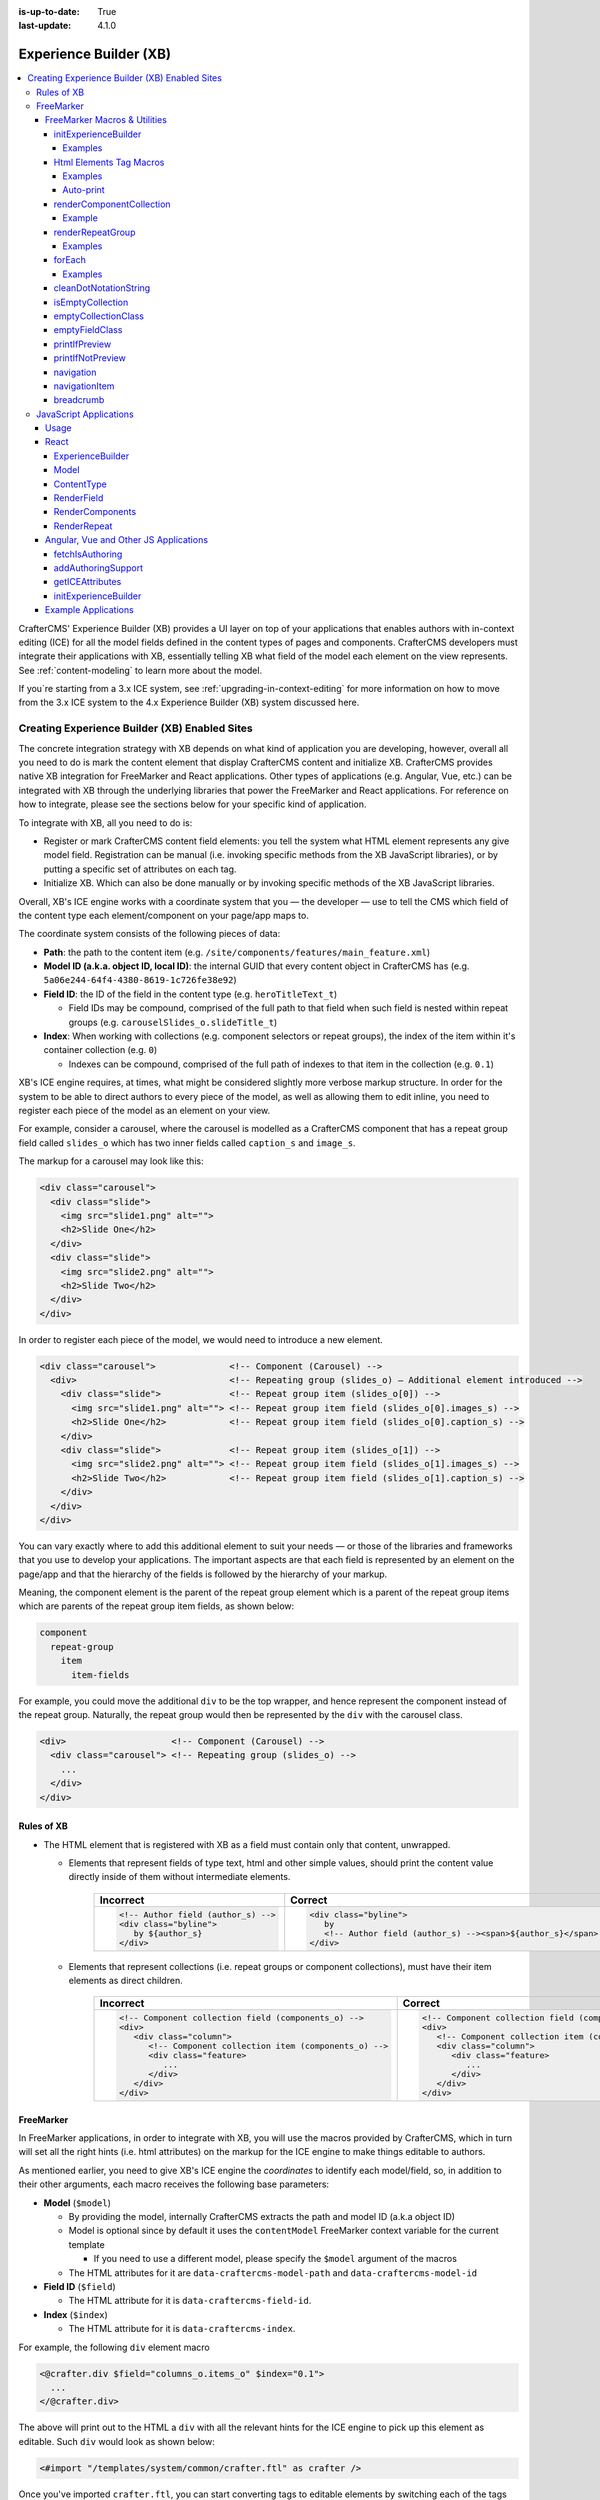 :is-up-to-date: True
:last-update: 4.1.0

.. index:: Experience Builder, XB, In-Context Editing, ICE

.. _experience-builder:

=======================
Experience Builder (XB)
=======================
.. version_tag::
   :label: Since
   :version: 4.0.0

.. contents::
    :local:

CrafterCMS' Experience Builder (XB) provides a UI layer on top of your applications that enables authors
with in-context editing (ICE) for all the model fields defined in the content types of pages and components.
CrafterCMS developers must integrate their applications with XB, essentially telling XB what field of the
model each element on the view represents. See :ref:`content-modeling` to learn more about the model.

.. TODO insert <figure: example page with a sample content type side by side showing the relation between page elements
   and content type fields>

If you`re starting from a 3.x ICE system, see :ref:`upgrading-in-context-editing` for more information on how
to move from the 3.x ICE system to the 4.x Experience Builder (XB) system discussed here.

----------------------------------------------
Creating Experience Builder (XB) Enabled Sites
----------------------------------------------

The concrete integration strategy with XB depends on what kind of application you are developing, however,
overall all you need to do is mark the content element that display CrafterCMS content and initialize XB.
CrafterCMS provides native XB integration for FreeMarker and React applications. Other types of
applications (e.g. Angular, Vue, etc.) can be integrated with XB through the underlying libraries
that power the FreeMarker and React applications. For reference on how to integrate, please see the
sections below for your specific kind of application.

To integrate with XB, all you need to do is:

* Register or mark CrafterCMS content field elements: you tell the system what HTML element represents
  any give model field. Registration can be manual (i.e. invoking specific methods from the XB JavaScript
  libraries), or by putting a specific set of attributes on each tag.
* Initialize XB. Which can also be done manually or by invoking specific methods of the XB JavaScript
  libraries.

Overall, XB's ICE engine works with a coordinate system that you — the developer — use to
tell the CMS which field of the content type each element/component on your page/app maps to.

The coordinate system consists of the following pieces of data:

* **Path**: the path to the content item (e.g. ``/site/components/features/main_feature.xml``)
* **Model ID (a.k.a. object ID, local ID)**: the internal GUID that every content object in CrafterCMS has
  (e.g. ``5a06e244-64f4-4380-8619-1c726fe38e92``)
* **Field ID**: the ID of the field in the content type (e.g. ``heroTitleText_t``)

  * Field IDs may be compound, comprised of the full path to that field when such field is nested within repeat
    groups (e.g. ``carouselSlides_o.slideTitle_t``)

* **Index**: When working with collections (e.g. component selectors or repeat groups), the index of the item within
  it's container collection (e.g. ``0``)

  * Indexes can be compound, comprised of the full path of indexes to that item in the collection (e.g. ``0.1``)

XB's ICE engine requires, at times, what might be considered slightly more verbose markup structure.
In order for the system to be able to direct authors to every piece of the model, as well as allowing
them to edit inline, you need to register each piece of the model as an element on your view.

For example, consider a carousel, where the carousel is modelled as a CrafterCMS component that has
a repeat group field called ``slides_o`` which has two inner fields called ``caption_s`` and ``image_s``.

The markup for a carousel may look like this:

.. code-block:: html

     <div class="carousel">
       <div class="slide">
         <img src="slide1.png" alt="">
         <h2>Slide One</h2>
       </div>
       <div class="slide">
         <img src="slide2.png" alt="">
         <h2>Slide Two</h2>
       </div>
     </div>

In order to register each piece of the model, we would need to introduce a new element.

.. code-block:: html

   <div class="carousel">              <!-- Component (Carousel) -->
     <div>                             <!-- Repeating group (slides_o) — Additional element introduced -->
       <div class="slide">             <!-- Repeat group item (slides_o[0]) -->
         <img src="slide1.png" alt=""> <!-- Repeat group item field (slides_o[0].images_s) -->
         <h2>Slide One</h2>            <!-- Repeat group item field (slides_o[0].caption_s) -->
       </div>
       <div class="slide">             <!-- Repeat group item (slides_o[1]) -->
         <img src="slide2.png" alt=""> <!-- Repeat group item field (slides_o[1].images_s) -->
         <h2>Slide Two</h2>            <!-- Repeat group item field (slides_o[1].caption_s) -->
       </div>
     </div>
   </div>

You can vary exactly where to add this additional element to suit your needs — or those of the libraries
and frameworks that you use to develop your applications. The important aspects are that each field is
represented by an element on the page/app and that the hierarchy of the fields is followed by the
hierarchy of your markup.

Meaning, the component element is the parent of the repeat group element which is a parent of the repeat group items
which are parents of the repeat group item fields, as shown below:

.. code-block:: text

  component
    repeat-group
      item
        item-fields

For example, you could move the additional ``div`` to be the top wrapper, and hence represent the component
instead of the repeat group. Naturally, the repeat group would then be represented by the ``div`` with the
carousel class.

.. code-block:: html

   <div>                    <!-- Component (Carousel) -->
     <div class="carousel"> <!-- Repeating group (slides_o) -->
       ...
     </div>
   </div>

^^^^^^^^^^^
Rules of XB
^^^^^^^^^^^

.. TODO: Find better title?

* The HTML element that is registered with XB as a field must contain only that content, unwrapped.

  * Elements that represent fields of type text, html and other simple values, should print the content
    value directly inside of them without intermediate elements.

      .. list-table::
         :header-rows: 1

         * - Incorrect
           - Correct
         * - .. code-block:: html

                  <!-- Author field (author_s) -->
                  <div class="byline">
                     by ${author_s}
                  </div>
           - .. code-block:: html

                  <div class="byline">
                     by
                     <!-- Author field (author_s) --><span>${author_s}</span>
                  </div>

  * Elements that represent collections (i.e. repeat groups or component collections), must have their
    item elements as direct children.

      .. list-table::
         :header-rows: 1

         * - Incorrect
           - Correct
         * - .. code-block:: html

                  <!-- Component collection field (components_o) -->
                  <div>
                     <div class="column">
                        <!-- Component collection item (components_o) -->
                        <div class="feature>
                           ...
                        </div>
                     </div>
                  </div>
           - .. code-block:: html

                  <!-- Component collection field (components_o) -->
                  <div>
                     <!-- Component collection item (components_o) -->
                     <div class="column">
                        <div class="feature>
                           ...
                        </div>
                     </div>
                  </div>

.. _xb-freemarker:

^^^^^^^^^^
FreeMarker
^^^^^^^^^^

In FreeMarker applications, in order to integrate with XB, you will use the macros provided by CrafterCMS,
which in turn will set all the right hints (i.e. html attributes) on the markup for
the ICE engine to make things editable to authors.

As mentioned earlier, you need to give XB's ICE engine the *coordinates* to identify each model/field,
so, in addition to their other arguments, each macro receives the following base parameters:

.. _xbAttributes:

* **Model** (``$model``)

  * By providing the model, internally CrafterCMS extracts the path and model ID (a.k.a object ID)
  * Model is optional since by default it uses the ``contentModel`` FreeMarker context variable for the current template

    * If you need to use a different model, please specify the ``$model`` argument of the macros

  * The HTML attributes for it are ``data-craftercms-model-path`` and ``data-craftercms-model-id``

* **Field ID** (``$field``)

  * The HTML attribute for it is ``data-craftercms-field-id``.

* **Index** (``$index``)

  * The HTML attribute for it is ``data-craftercms-index``.

For example, the following ``div`` element macro

.. code-block:: text

   <@crafter.div $field="columns_o.items_o" $index="0.1">
     ...
   </@crafter.div>

The above will print out to the HTML a ``div`` with all the relevant hints for the ICE engine to pick up
this element as editable. Such ``div`` would look as shown below:

.. code-block:: html
   :linenos:

       <div
         data-craftercms-model-path="/site/website/index.xml"
         data-craftercms-model-id="f830b94f-a6e9-09eb-9978-daafbfdf63ef"
         data-craftercms-field-id="columns_o.items_o"
         data-craftercms-index="0.1"
       >...</div>

    Start by importing the crafter FreeMarker library on to your FreeMarker template.

.. code-block:: text

   <#import "/templates/system/common/crafter.ftl" as crafter />

Once you've imported ``crafter.ftl``, you can start converting tags to editable elements by switching
each of the tags that represent CrafterCMS content model fields, from plain HTML tags to a macro tag.
Will use the previous carousel example to illustrate.

As seen on the previous section, we introduced an additional element to represent the repeat group
and we ended up with the following markup.

.. code-block:: html
   :linenos:

       <div class="carousel">              <!-- Component (Carousel) -->
         <div>                             <!-- Repeating group (slides_o) — Additional element introduced -->
           <div class="slide">             <!-- Repeat group item (slides_o[0]) -->
             <img src="slide1.png" alt=""> <!-- Repeat group item field (slides_o[0].images_s) -->
             <h2>Slide One</h2>            <!-- Repeat group item field (slides_o[0].caption_s) -->
           </div>
           <div class="slide">             <!-- Repeat group item (slides_o[1]) -->
             <img src="slide2.png" alt=""> <!-- Repeat group item field (slides_o[1].images_s) -->
             <h2>Slide Two</h2>            <!-- Repeat group item field (slides_o[1].caption_s) -->
           </div>
         </div>
       </div>

Assume you're using a particular *CarouselJS* library that requires the ``div.carousel`` element to be
the direct parent of the ``div.slide`` elements. As mentioned earlier, we can flip around the elements
for the component and the repeat group.

.. code-block:: html
   :linenos:

       <div>                    <!-- Component (Carousel) -->
         <div class="carousel"> <!-- Repeating group (slides_o) -->
           ...
         </div>
       </div>

Now, to start converting the elements to be editable, replace each tag, with the appropriate CrafterCMS macro.
Prepend ``@crafter.`` to every tag so that ``<div>…</div>`` becomes ``<@crafter.div>...</@crafter.div>``,
``<h1>`` becomes ``<@crafter.h1>``, ``<img>`` becomes ``<@crafter.img>``, ``span`` becomes ``<@crafter.span>``
and so on.

Exceptions to this are the following:

* For repeat group field elements and their children, use ``@crafter.renderRepeatGroup``.
* For item selector controls that hold components to be rendered, use ``@crafter.renderComponentCollection``.

To convert the carousel example, first, mark the component root by using ``@crafter.div``.
See :ref:`htmlElementTagMacros` for all the available customizations and configuration.

.. code-block:: text

   <#import "/templates/system/common/crafter.ftl" as crafter />
   <@crafter.div>
     ...
   </@crafter.div>

Next, let's do the repeat group and its items. We use ``@crafter.renderRepeatGroup`` to render repeat
groups. :ref:`renderRepeatGroup` for all the available customizations and configuration.

.. code-block:: text
   :linenos:

       <@crafter.renderRepeatGroup
         $field="slides_o"
         $containerAttributes={ "class": "carousel" }
         $itemAttributes={ "class": "slide" };
         item, index
       >
         <@crafter.img
           $field="slides_o.image_s"
           $index="${index}"
           src="${item.image_s}"
           alt=""
         />
         <@crafter.h2 $field="slides_o.caption_s" $index="${index}">
           ${item.caption_html!''}
         </@crafter.h2>
       </@crafter.renderRepeatGroup>

    The ``renderRepeatGroup`` macro does several things for us:


* Prints the repeat group *container element*
* Prints the repeat group *item elements*
* Per-item, prints out what you pass down as the body (i.e. ``<#nested />``) to the macro

  * It provides you with the ``item`` and ``index`` for each item, so you can use them appropriately as if you were
    iterating manually.

The complete FreeMarker template for the carousel component becomes:

.. code-block:: text
   :linenos:

       <#import "/templates/system/common/crafter.ftl" as crafter />
       <@crafter.componentRootTag>
         <@crafter.renderRepeatGroup
           $field="slides_o"
           $containerAttributes={ "class": "carousel" }
           $itemAttributes={ "class": "slide" };
           item, index
         >
           <@crafter.img
             $field="slides_o.image_s"
             $index="${index}"
             src="${item.image_s!''}"
             alt=""
           />
           <@crafter.h2 $field="slides_o.caption_s" $index="${index}">
             ${item.caption_html!''}
           </@crafter.h2>
         </@crafter.renderRepeatGroup>
       </@crafter.componentRootTag>

.. TODO Speak about the ice support classes, event capture overlay and special treatment for empty zones

.. _xbMacros:

"""""""""""""""""""""""""""""
FreeMarker Macros & Utilities
"""""""""""""""""""""""""""""
There are three macros in ``crafter.ftl``:

- ``head``: used to inject templates from plugins
- ``body_top``: used to inject templates from plugins
- ``body_bottom``: used to inject templates from plugins and is also used by ICE as detailed below

The ``head``, ``body_bottom`` and ``body_top`` are macros that should be positioned in those positions that the
name suggests. Their purpose is to print strategic scripts, stylesheets or otherwise executions that should
take place in those moments of the page rendering or be printed in that position.
Plugins use these “hooks” to inject themselves on the right location so it’s important for ftl templates to
position them in accordance to their name. For example, a Google Tag Manager plugin will want to get injected
early on in the ``head`` so it will print it’s script in the ``<@head />`` hook.


See :ref:`here <plugins-using-freemarker-templates>` for more information on injecting templates from plugins.

|

After importing ``crafter.ftl``, you'll have all the available XB macros described below.

.. code-block:: text

   <#import "/templates/system/common/crafter.ftl" as crafter />


.. TODO eventCaptureOverlay $onlyInPreview=false $tag="div" $attributes={} attrs
   const editModeClass = 'craftercms-ice-on';
   const zKeyClass = 'craftercms-ice-bypass';

.. _freemarker-initExperienceBuilder:

~~~~~~~~~~~~~~~~~~~~~
initExperienceBuilder
~~~~~~~~~~~~~~~~~~~~~

Initializes the ICE engine and the communication between the page/app and studio. Call is required to
enable Studio to control the page and for XB to enable ICE.

The ``initExperienceBuilder`` macro is automatically invoked by the ``<@crafter.body_bottom />`` but you can opt out
of it by invoking body_bottom with ``initializeInContextEditing=false``.

.. code-block:: text

   <@crafter.body_bottom initializeInContextEditing=false />

In that case, you'll need to invoke ``initExperienceBuilder`` manually.

.. list-table::
   :widths: 10 10 80
   :header-rows: 1

   * - Parameter
     - Type
     - Description
   * - isAuthoring
     - boolean
     - Optional as it defaults to :ref:`modePreview <printIfPreview>` FreeMarker context variable. When isAuthoring=false, in context editing is skipped all together. Meant for running in production.
   * - props
     - JS object string
     - This is passed directly to the JavaScript runtime. Though it should be passed to the macro as a string, the contents of the string should be a valid JavaScript object. Use it to configure/customize Crafter's JavaScript SDK initialization.

When invoked, ``initExperienceBuilder`` returns an object with an ``unmount`` prop/function, which
would indeed `unmount` XB from the current page.

''''''''
Examples
''''''''

.. TODO Add context to the examples below or find a way to make these look better/more meaningful when rendered

.. code-block:: text

   <@initExperienceBuilder />


.. code-block:: text

   <@initExperienceBuilder props="{ themeOptions: { ... } }" />


.. code-block:: text

   <@crafter.body_bottom xbProps="{ scrollElement: '#mainWrapper' }" />
   <#-- `body_bottom` internally invokes `initExperienceBuilder` -->

.. _htmlElementTagMacros:

~~~~~~~~~~~~~~~~~~~~~~~~
Html Elements Tag Macros
~~~~~~~~~~~~~~~~~~~~~~~~

CrafterCMS provides a comprehensive list of macros for the most common html elements that are used to
develop content-managed websites/webapps. All these tags provided are essentially an alias to the
underlying ``@crafter.tag`` macro, which you can use when you wish to use an element that isn't provided
in the out-of-the-box macros (e.g. if you're using custom html elements), or if you need to set which
tag to use dynamically (see examples below).

The following tags are available:

``article``, ``a``, ``img``, ``header``, ``footer``, ``div``, ``section``, ``span``, ``h1``, ``h2``, ``h3``, ``h4``, ``h5``,
``h6``, ``ul``, ``p``, ``ul``, ``li``, ``ol``, ``iframe``, ``em``, ``strong``, ``b``, ``i``, ``small``, ``th``, ``caption``, ``tr``,
``td``, ``table``, ``abbr``, ``address``, ``aside``, ``audio``, ``video``, ``blockquote``, ``cite``, ``em``, ``code``, ``nav``,
``figure``, ``figcaption``, ``pre``, ``time``, ``map``, ``picture``, ``source``, ``meta``, ``title``

.. TODO review the description

.. list-table::
   :widths: 10 90
   :header-rows: 1

   * - Parameter
     - Description
   * - ``$model``
     - The content model for which this element belongs to. ``$model`` is defaulted to the ``contentModel`` FreeMarker
       template context variable denoting the current page or component, so in most cases it is not necessary
       to specify it. This is only required to be specified if you're trying to use a different model than the default
   * - ``$field``
     - The field ID on the content type definition of the current model. When inside repeat groups,
       a dot-separated-string of the full field *path* to the present field (e.g. ``slides_o.image_s``)
   * - ``$index``
     - When inside a collection (i.e. repeat group or component collection), the index of the present item. When nested
       inside repeat groups, the full index *path* to this item (e.g. ``0.1``)
   * - Html attributes
     - For convenience, macro tags will print out to the HTML all the attributes you pass to them that aren't one of
       the Crafter custom arguments (i.e. ``$model``, ``$field``, etc). For example, if you have
       ``<div class="carousel">``, you can convert to a Crafter tag like ``<@crafter.div class="carousel" ...>``.
       If you use attributes that go against FreeMarker syntax (e.g. ``data-my-attribute="foo"``), use the
       ``$attributes`` argument of the macros instead
   * - ``$attributes``
     - Html attributes to print on to the element. Particularly useful for attributes that you can't supply to
       the macro as a direct argument due to FreeMarker syntax restrictions. For example, ``<div data-foo="bar">``,
       transforming it as ``<@crafter.div data-foo="bar" ...>`` would produce a FreeMarker exception;
       use ``<@crafter.div $attrs={ "data-foo": "bar" } ...>`` instead
   * - ``$tag``
     - Specify which tag to use. For example ``<@crafter.tag $tag="article"... />`` will print out an
       ``<article>`` tag. Use only if you're using ``@crafter.tag``, which in most cases you don't need to as you
       can use the tag alias (e.g. ``<@crafter.article ... />``)

''''''''
Examples
''''''''

In this first example:

 - The template's model root tag has no ``$field`` parameter as it is not a field; it represents the model itself.
 - Specifying ``$model`` is not required in most cases because by default the macros use the ``model`` variable
   (set automatically by the system on the rendering template's scope, containing the current template's model).
 - Finally the ``$index`` parameter is not used in either tags, since neither is an item of a collection.

.. code-block:: text
   :emphasize-lines: 1

       <@crafter.section>
         <@crafter.h1 $field="heading_t">${model.heading_t}</@crafter.h1>
       </@crafter.section>

    In this example, the html tag is printed dynamically using what's specified on the content model.

.. code-block:: text
   :emphasize-lines: 1

       <@crafter.tag $tag=(contentModel.headingLevel_s!'h2')>
         <@crafter.span $field"text_s">${model.text_s}</@crafter.span>
       </@crafter.tag>

''''''''''
Auto-print
''''''''''

The example below, uses the short-hand auto-print expression. The colon at the end of the field id,
instructs the system to print the value of that field for you.

.. code-block:: text

   <@crafter.h1 $field"title_t:" />
                             -^- notice the `:`

The above is equivalent to ``<@crafter.h1 $field"title_t">${model.title_t!""}</@crafter.h1>``. By default,
auto-print renders to the ``innerHTML``, but you can print to an attribute by putting the target attribute
after the colon.

.. code-block:: text

   <@crafter.img $field"image_s:src" />

Note the ``@crafter.img`` macro automatically prints to ``src`` when you don't supply the render target; hence,
``<@crafter.img $field"image_s:" />`` is equivalent to ``<@crafter.img $field"image_s:src" />``.


.. note::
   Auto-print can only be used to print top-level model field values.

.. _renderComponentCollection:

~~~~~~~~~~~~~~~~~~~~~~~~~
renderComponentCollection
~~~~~~~~~~~~~~~~~~~~~~~~~

Used to render *Item Selector* controls, which hold components. Internally, it prints out the
tag for the field (item selector) and the tags for each of the component container items.

The way component collections are modelled on the ICE engine are in the following hierarchy:

.. code-block:: text

   <FieldTag>
     <Item0>
       <ComponentTag>
         ...
     <Item1>
       <ComponentTag>
         ...
     <Item2>
       <ComponentTag>
         ...

Note that the item tag is not the component tag itself, instead, the component is contained by the item and it's
not the item.

.. list-table::
   :widths: 10 90
   :header-rows: 1

   * - Parameters
     - Description
   * - ``$model``
     - The content model for which this element belongs to. ``$model`` is defaulted to the ``contentModel`` FreeMarker
       template context variable denoting the current page or component, so in most cases it is not necessary
       to specify it. This is only required to be specified if you're trying to use a different model than the default
   * - ``$field``
     - The field ID on the content type definition of the current model. When inside repeat groups,
       a dot-separated-string of the full field *path* to the present field (e.g. ``slides_o.image_s``)
   * - ``$index``
     - When inside a collection (i.e. repeat group or component collection), the index of the present item. When nested
       inside repeat groups, the full index *path* to this item (e.g. ``0.1``)
   * - ``$fieldCarryover``
     - When nested inside repeat groups, a dot-separated-string of the full field *path* to the present field
       (e.g. ``repeatOne_o.repeatTwo_s``) **without the current field itself**, as the macro puts them together.
   * - ``$indexCarryover``
     - When nested inside repeat groups, the full index *path* to this control (e.g. ``0.1``).
   * - ``$collection``
     - Contains the collection that the macro iterates through internally. By default, it is set to ``$model[$field]``,
       so not required to specify in most cases; however, you can manually specify the collection that will be looped
       when invoking the macro if you need to.
   * - ``$containerAttributes``
     - Html attributes to print on to the **field** element.
   * - ``$containerTag``
     - The tag to use for the **field** element.
   * - ``$itemTag``
     - The tag to use for the **item**  tags.
   * - ``$itemAttributes``
     - Html attributes to print on to the **item** elements.
   * - ``$nthItemAttributes``
     - Html attributes to print by item index. For example, ``$nthItemAttributes={ 0: { "class": "active" } }`` will
       apply the class named active only to the first item in the collection.
   * - ``renderComponentArguments``
     - CrafterCMS' :ref:`renderComponent <renderComponent>` macro supports supplying additional arguments
       (``additionalModel`` argument when used directly) to the component template context. You can send these via
       this parameter. The ``renderComponentArguments`` will be sent to all items.

'''''''
Example
'''''''

.. code-block:: text

   <@crafter.renderComponentCollection $field="mainContent_o" />

The sample above would print out the following html:

.. code-block:: html

   <!-- Field element -->
   <section
     data-craftercms-model-path="/site/website/index.xml"
     data-craftercms-model-id="8d7f21fa-5e09-00aa-8340-853b7db302da"
     data-craftercms-field-id="mainContent_o"
   >
     <!-- Item 0 element -->
     <div
       data-craftercms-model-path="/site/website/index.xml"
       data-craftercms-model-id="8d7f21fa-5e09-00aa-8340-853b7db302da"
       data-craftercms-field-id="mainContent_o"
       data-craftercms-index="0"
     >
       <!-- Component @ Item 0 -->
       <div
         data-craftercms-model-path="/site/components/component_hero/bd283e3b-3484-6b9e-b2d5-2a9e87128b69.xml"
         data-craftercms-model-id="bd283e3b-3484-6b9e-b2d5-2a9e87128b69"
       >
         ...
       </div>
     </div>
     <!-- Item 1 element -->
     <div
       data-craftercms-model-path="/site/website/index.xml"
       data-craftercms-model-id="8d7f21fa-5e09-00aa-8340-853b7db302da"
       data-craftercms-field-id="mainContent_o"
       data-craftercms-index="1"
     >
       <!-- Component @ Item 1 -->
       <div
         data-craftercms-model-path="/site/website/index.xml"
         data-craftercms-model-id="2e8761a9-1268-581b-f8d0-52cad6a73e0a"
       >
         ...
       </div>
     </div>
   </section>

.. _renderRepeatGroup:

~~~~~~~~~~~~~~~~~
renderRepeatGroup
~~~~~~~~~~~~~~~~~

Used to render *Repeat Group* controls. Internally, it prints out the
tag for the field (repeat group) and the tags for each of the items.

The way repeat group collections are modelled on the ICE engine are in the following hierarchy:

.. code-block:: text

   <FieldTag>
     <Item0>
         ...
     <Item1>
         ...
     <Item2>
       <ComponentTag>
         ...
     ...

Repeat groups introduce the possibility of having complex/compound ``$field`` and ``$index`` arguments when they
contain nested repeat groups or component collections.

.. list-table::
   :widths: 10 90
   :header-rows: 1

   * - Parameters
     - Description
   * - ``$model``
     - The content model for which this element belongs to. ``$model`` is defaulted to the ``contentModel`` FreeMarker
       template context variable denoting the current page or component, so in most cases it is not necessary
       to specify it. This is only required to be specified if you're trying to use a different model than the default
   * - ``$field``
     - The field ID on the content type definition of the current model. When inside repeat groups,
       a dot-separated-string of the full field *path* to the present field (e.g. ``slides_o.image_s``)
   * - ``$index``
     - When inside a collection (i.e. repeat group or component collection), the index of the present item. When nested
       inside repeat groups, the full index *path* to this item (e.g. ``0.1``)
   * - ``$fieldCarryover``
     - When nested inside repeat groups, a dot-separated-string of the full field *path* to the present field
       (e.g. ``repeatOne_o.repeatTwo_s``) **without the current field itself**, as the macro puts them together.
   * - ``$indexCarryover``
     - When nested inside repeat groups, the full index *path* to this control (e.g. ``0.1``).
   * - ``$collection``
     - Contains the collection that the macro iterates through internally. By default, it is set to ``$model[$field]``,
       so not required to specify in most cases; however, you can manually specify the collection that will be looped
       when invoking the macro if you need to.
   * - ``$containerAttributes``
     - Html attributes to print on to the **field** element.
   * - ``$containerTag``
     - The tag to use for the **field** element.
   * - ``$itemTag``
     - The tag to use for the **item**  tags.
   * - ``$itemAttributes``
     - Html attributes to print on to the **item** elements.
   * - ``$nthItemAttributes``
     - Html attributes to print by item index. For example, ``$nthItemAttributes={ 0: { "class": "active" } }`` will
       apply the class named active only to the first item in the collection.

''''''''
Examples
''''''''

.. code-block:: text

   <@crafter.renderRepeatCollection
     $containerTag="section"
     $containerAttributes={ "class": "row" }
     $itemTag="div"
     $itemAttributes={ "class": "col" }
     $field="columns_o";
     <#-- Nested content values passed down by the macro: -->
     item, index
   >
     <@crafter.renderComponentCollection
       $field="items_o"
       $fieldCarryover="columns_o"
       $indexCarryover="${index}"
       $model=(contentModel + { "items_o": item.items_o })
     />
   </@crafter.renderRepeatCollection>

The sample above would print out the following html:

.. code-block:: html

   <!-- The repeat group field element (columns_o) -->
   <section
     class="row"
     data-craftercms-model-path="/site/website/index.xml"
     data-craftercms-model-id="f830b94f-a6e9-09eb-9978-daafbfdf63ef"
     data-craftercms-field-id="columns_o"
   >
     <!-- Repeat group item 0 element (i.e. columns_o[0]) -->
     <div
       class="col"
       data-craftercms-model-path="/site/website/index.xml"
       data-craftercms-model-id="f830b94f-a6e9-09eb-9978-daafbfdf63ef"
       data-craftercms-field-id="columns_o"
       data-craftercms-index="0"
     >
       <!-- An item selector field named `items_o` that's inside the repeat group (i.e. columns_o[0].items_o) -->
       <div
         data-craftercms-model-path="/site/website/index.xml"
         data-craftercms-model-id="f830b94f-a6e9-09eb-9978-daafbfdf63ef"
         data-craftercms-field-id="columns_o.items_o"
         data-craftercms-index="0"
       >
         <!-- columns_o[0].items_o[0] -->
         <div
           data-craftercms-model-path="/site/website/index.xml"
           data-craftercms-model-id="f830b94f-a6e9-09eb-9978-daafbfdf63ef"
           data-craftercms-field-id="columns_o.items_o"
           data-craftercms-index="0.0"
         >
           <!-- Embedded component hosted @ columns_o[0].items_o[0] -->
           <h2
             class="heading-component-root"
             data-craftercms-model-path="/site/website/index.xml"
             data-craftercms-model-id="57a30ade-f167-5a8b-efbe-30ceb0771667"
           >
             <span
               data-craftercms-model-path="/site/website/index.xml"
               data-craftercms-model-id="57a30ade-f167-5a8b-efbe-30ceb0771667"
               data-craftercms-field-id="text_s"
             >
               This is a heading
             </span>
           </h2>
         </div>
         <!-- columns_o[0].items_o[1] -->
         <div
           data-craftercms-model-path="/site/website/index.xml"
           data-craftercms-model-id="f830b94f-a6e9-09eb-9978-daafbfdf63ef"
           data-craftercms-field-id="columns_o.items_o"
           data-craftercms-index="0.1"
         >
           <!-- Embedded component hosted @ columns_o[0].items_o[1] -->
           <div
             class="paragraph-component-root"
             data-craftercms-model-path="/site/website/index.xml"
             data-craftercms-model-id="fff36233-34d9-f476-0a35-00b507b9420b"
           >
             <p
               data-craftercms-model-path="/site/website/index.xml"
               data-craftercms-model-id="fff36233-34d9-f476-0a35-00b507b9420b"
               data-craftercms-field-id="copy_t"
             >
               Lorem ipsum dolor sit amet, consectetur adipiscing elit, sed do
               eiusmod tempor incididunt ut labore et dolore magna aliqua.
             </p>
           </div>
         </div>
       </div>
     </div>
     <!-- Repeat group item 1 element (i.e. columns_o[1]) -->
     <div
       class="col"
       data-craftercms-model-path="/site/website/index.xml"
       data-craftercms-model-id="f830b94f-a6e9-09eb-9978-daafbfdf63ef"
       data-craftercms-field-id="columns_o"
       data-craftercms-index="1"
     >
       <!-- An item selector field named `items_o` that's inside the repeat group (i.e. columns_o[1].items_o) -->
       <div
         data-craftercms-model-path="/site/website/index.xml"
         data-craftercms-model-id="f830b94f-a6e9-09eb-9978-daafbfdf63ef"
         data-craftercms-field-id="columns_o.items_o"
         data-craftercms-index="1"
       >
         <!-- columns_o[1].items_o[0] -->
         <div
           data-craftercms-model-path="/site/website/index.xml"
           data-craftercms-model-id="f830b94f-a6e9-09eb-9978-daafbfdf63ef"
           data-craftercms-field-id="columns_o.items_o"
           data-craftercms-index="1.0"
         >
           <!-- Embedded component hosted @ columns_o[1].items_o[0] -->
           <span
             data-craftercms-model-path="/site/website/index.xml"
             data-craftercms-model-id="eb50be40-5755-5dfa-0ad0-15367b5cc685"
           >
             <img
               src="https://place-hold.it/300"
               alt=""
               class=""
               data-craftercms-model-path="/site/website/index.xml"
               data-craftercms-model-id="eb50be40-5755-5dfa-0ad0-15367b5cc685"
               data-craftercms-field-id="image_s"
             >
           </span>
         </div>
         <!-- columns_o[1].items_o[0] -->
         <div
           data-craftercms-model-path="/site/website/index.xml"
           data-craftercms-model-id="f830b94f-a6e9-09eb-9978-daafbfdf63ef"
           data-craftercms-field-id="columns_o.items_o"
           data-craftercms-index="1.1"
         >
           <!-- Embedded component hosted @ columns_o[1].items_o[1] -->
           <div
             class="paragraph-component-root"
             data-craftercms-model-path="/site/website/index.xml"
             data-craftercms-model-id="4b68e47a-07a3-134f-a540-1b7907080cb0"
           >
             <p
               data-craftercms-model-path="/site/website/index.xml"
               data-craftercms-model-id="4b68e47a-07a3-134f-a540-1b7907080cb0"
               data-craftercms-field-id="copy_t"
             >
               Lorem ipsum dolor sit amet, consectetur adipiscing elit, sed do
               eiusmod tempor incididunt ut labore et dolore magna aliqua.
             </p>
           </div>
         </div>
       </div>
     </div>
   </section>

.. _forEach:

~~~~~~~
forEach
~~~~~~~

Useful for iterating through crafter collections.

''''''''
Examples
''''''''

.. code-block:: text

   <@crafter.forEach contentModel.slides_o; slide, index>
     <#assign
       attributesByIndex = attributesByIndex + { index: { "data-bs-interval": "${slide.delayInterval_i?c}" } }
     />
   </@crafter.forEach>

.. code-block:: text

   <@crafter.forEach contentModel.slides_o; slide, index>
     <button
       type="button"
       data-bs-target="#${rootElementId}"
       data-bs-slide-to="${index}"
       aria-label="Slide ${index}"
       ${(initialActiveSlideIndex == index)?then('class="active" aria-current="true"', '')}
     ></button>
   </@crafter.forEach>

.. _cleanDotNotationString:

~~~~~~~~~~~~~~~~~~~~~~
cleanDotNotationString
~~~~~~~~~~~~~~~~~~~~~~

Takes a dot-separated-string and returns a string that doesn't have any dots at the beginning or
end of the string and that there aren't any consecutive dots.

Useful when working with repeat groups in Crafter as these introduce the possibility of field/index
carryovers and complex/compound fields (e.g. ``field1.field2``) and indexes (e.g. ``0.1``).

.. code-block:: text

   <#assign str1 = ".hello." />
   <#assign str2 = ".world." />
   ${crafter.cleanDotNotationString("${str1}.${str2}")}
   <#-- Output is hello.world -->

.. code-block:: text

   ${crafter.cleanDotNotationString("...foo...bar..")}
   <#-- Output is foo.bar -->

.. code-block:: text

   ${crafter.cleanDotNotationString("..")}
   <#-- Output is an empty string -->

.. _isEmptyCollection:

~~~~~~~~~~~~~~~~~
isEmptyCollection
~~~~~~~~~~~~~~~~~

Receives a Crafter collection and returns true if it's empty or false otherwise.

.. _emptyCollectionClass:

~~~~~~~~~~~~~~~~~~~~
emptyCollectionClass
~~~~~~~~~~~~~~~~~~~~

Receives a collection and, if the collection is empty it will print a *special* crafter class,
otherwise, it won't print anything. This macro only prints in Crafter Engine's *preview mode*.

The *special* class adds styles to the element so that it has a minimum height and
width so that authors can visualize the area and drag components on it despite being empty — as otherwise,
it would be invisible and virtually not editable.

One should use this macro on empty component or repeat group collections.

**Component collection**

.. code-block:: text

   <@crafter.renderComponentCollection
     $field="mainContent_o"
     $containerAttributes={ "class": crafter.emptyCollectionClass(contentModel.mainContent_o) }
   />

**Repeat group**

.. code-block:: text

   <@crafter.renderRepeatGroup
     $field="slides_o"
     $containerAttributes={ "class": crafter.emptyCollectionClass(contentModel.slides_o) }
   />

.. _emptyFieldClass:

~~~~~~~~~~~~~~~
emptyFieldClass
~~~~~~~~~~~~~~~

Receives a field value and, if the field has no content it will print a *special* crafter class,
otherwise, it won't print anything. This macro only prints in Crafter Engine's *preview mode*.

The *special* class adds styles to the element so that it has a minimum height and
width so that authors can visualize the area and add content to this field — as otherwise,
it would be invisible and virtually not editable.

One should use this macro on empty fields.

**Example**

.. code-block:: text

   <@crafter.h1
      class="display-5 fw-bold ${crafter.emptyFieldClass(contentModel.title_s)}"
      $field="title_s"
   >
      ${contentModel.title_s!''}
   </@crafter.h1>

.. _printIfPreview:

~~~~~~~~~~~~~~
printIfPreview
~~~~~~~~~~~~~~

Receives a string which it will print if Crafter Engine is running in preview mode. Doesn't print
anything if Engine is running the published site.

.. code-block:: text

   <#-- Import the "debug" version of the script in preview. -->
   <script src="/static-assets/js/bootstrap.bundle${crafter.printIfPreview('.debug')}.js"></script>

You can also use the FreeMarker context variable ``modePreview`` to do similar things; in fact,
``printIfPreview`` uses it internally.

.. code-block:: text

   <#-- Import a in-context editing stylesheet only in preview. -->
   <#if modePreview><link href="/static-assets/css/ice.css" rel="stylesheet"></#if>

.. _printIfNotPreview:

~~~~~~~~~~~~~~~~~
printIfNotPreview
~~~~~~~~~~~~~~~~~

Receives a string which it will print if Crafter Engine is not running in preview mode. Doesn't print
anything if Engine is running the published site.

.. code-block:: text

   <#-- Import the "minified" version of the script in delivery. -->
   <script src="/static-assets/js/bootstrap.bundle${crafter.printIfNotPreview('.min')}.js"></script>

.. _navigation:

~~~~~~~~~~
navigation
~~~~~~~~~~

Prints out the navigation structure of a site in a customizable markup structure.

.. list-table::
   :widths: 10 10 10 70
   :header-rows: 1

   * - Parameter
     - Type
     - Default
     - Description
   * - ``url``
     - string
     - "/site/website"
     - The URL path to start printing breadcrumbs from
   * - ``showNavElement``
     - boolean
     - true
     - Whether to print a ``nav`` element wrapping the whole nav structure
   * - ``navElementClass``
     - string
     - ""
     - Class(es) to apply to the ``nav`` element
   * - ``containerElement``
     - string
     - "ul"
     - Parent tag for the nav items and nav item wrappers. Will be skipped if set to an empty string (i.e. ``""``)
   * - ``containerElementClass``
     - string
     - ""
     - Class(es) applied to the container element.
   * - ``itemWrapperElement``
     - string
     - "li"
     - Element used to wrap links (e.g. in ``<li><a /></li>`` the ``li`` wraps the ``a``). Will be skipped if set
       to an empty string (i.e. ``""``).
   * - ``itemWrapperClass``
     - string
     - ""
     - Attributes added to the nav item link wrapper (e.g. the ``li`` that wraps the ``a``).
   * - ``itemWrapperActiveClass``
     - string
     - "active"
     - Class(es) added to the active nav item link wrapper (e.g. the ``li`` that wraps the ``a``).
   * - ``itemWrapperAttributes``
     - hash
     - {}
     - Attributes added to all nav item link wrapper (e.g. the ``li`` that wraps the ``a``).
   * - ``itemClass``
     - string
     - ""
     - Class(es) added to all nav item elements.
   * - ``itemActiveClass``
     - string
     - "active"
     - Class(es) added to the active page (i.e. the page the user is on).
   * - ``itemAttributes``
     - hash
     - {}
     - Attributes applied to the nav items.
   * - ``hasSubItemItemClass``
     - string
     - ""
     - Class(es) applied to those items that have children. Applied to the nav item, not it's wrapper.
   * - ``hasSubItemWrapperClass``
     - string
     - ""
     - Class(es) applied to the wrapper of those items that have children.
   * - ``hasSubItemItemAttributes``
     - hash
     - {}
     - Attributes applied to items that have children.
   * - ``subItemClass``
     - string
     - ""
     - Class(es) applied to items that are at least one level "down".
   * - ``subItemClassPrefix``
     - string
     - "nav-level"
     - A class is created dynamically in the form of ``${subItemClassPrefix}-${currentDepth}``. You may customize
       the subItemClassPrefix to change the default from ``nav-level-${depth}`` to ``${whatEverYouPlease}-${depth}``.
   * - ``subItemAttributes``
     - hash
     - {}
     - Attributes applied to the items that are at least one level "down".
   * - ``subItemWrapperClass``
     - string
     - ""
     - Class(es) applied to the wrapper of those items that are at least one level "down".
   * - ``subItemWrapperClassPrefix``
     - string
     - ""
     - **If specified**, a class is created dynamically in the form of ``${subItemWrapperClassPrefix}-${currentDepth}``.
   * - ``subItemContainerClass``
     - string
     - ""
     - Class(es) applied to the container at each depth level.
   * - ``depth``
     - number
     - 1
     - How many depth levels to print.
   * - ``includeRoot``
     - boolean
     - true
     - Whether to print the root of the nav. For example, you may want to print the children of "Home" without Home
       itself, in which case you'd set to false.
   * - ``inlineRootWithImmediateChildren``
     - boolean
     - true
     - Whether to print the root item on the same level as it's immediate children. For example you may want to
       print ``Home`` at the same level as its children to get something like ``Home • Products • About • Contact``
       instead of having products, about and contact as a dropdown or indented within home in your UI.

.. _navigationItem:

~~~~~~~~~~~~~~
navigationItem
~~~~~~~~~~~~~~

Used internally by `the navigation macro <#navigation>`_ to print each item.

See the navigation macro

.. list-table::
   :widths: 10 10 10 70
   :header-rows: 1

   * - Parameter
     - Type
     - Default
     - Description
   * - *
     -
     -
     - See parameters for `the navigation macro <#navigation>`_ as they are the same.
   * - ``currentDepth``
     - number
     - 0
     - The current level of depth that will get printed by this macro.
   * - ``navItem``
     - object
     - {}
     - The navItem object that will be used to print.

.. _breadcrumb:

~~~~~~~~~~
breadcrumb
~~~~~~~~~~

.. list-table::
   :widths: 10 10 10 70
   :header-rows: 1

   * - Parameter
     - Type
     - Default
     - Description
   * - ``url``
     - string
     - "/site/website"
     - The current URL used to build the breadcrumb.
   * - ``root``
     - string
     - "/site/website"
     - The starting point (root) of the breadcrumb
   * - ``showNavElement``
     - boolean
     - true
     - Whether to wrap the whole navigation structure on a ``<nav />`` element.
   * - ``navElementClass``
     - string
     - ""
     - Class(es) added to the ``nav`` element.
   * - ``navElementAttributes``
     - hash
     - {}
     - Attributes added to the ``nav`` element.
   * - ``containerElement``
     - string
     - "ul"
     - Parent tag for the nav items and nav item wrappers. Will be skipped if set to an empty string (i.e. ``""``).
   * - ``containerElementClass``
     - string
     - ""
     - Class(es) applied to the container element.
   * - ``itemWrapperElement``
     - string
     - "li"
     - Element used to wrap links (e.g. in ``<li><a /></li>`` the ``li`` wraps the ``a``). Will be skipped if set
       to an empty string (i.e. ``""``).
   * - ``itemWrapperClass``
     - string
     - ""
     - Attributes added to the nav item link wrapper (e.g. the ``li`` that wraps the ``a``).
   * - ``itemWrapperActiveClass``
     - string
     - "active"
     - Class added to the active nav item link wrapper (e.g. the ``li`` that wraps the ``a``).
   * - ``itemWrapperAttributes``
     - hash
     - {}
     - Attributes added to all nav item link wrapper (e.g. the ``li`` that wraps the ``a``).
   * - ``itemClass``
     - string
     - ""
     - Class(es) added to all nav item elements.
   * - ``itemAttributes``
     - hash
     - {}
     - Attributes added to all nav item elements.
   * - ``includeLinkInActiveItem``
     - boolean
     - false
     - Whether to render the active element as a link (i.e. ``a``); otherwise rendered as a ``span``.

.. _xbJsApps:

^^^^^^^^^^^^^^^^^^^^^^^
JavaScript Applications
^^^^^^^^^^^^^^^^^^^^^^^

XB offers a set of JavaScript (JS) libraries and utilities that you can use in various scenarios.
When writing JS-powered applications including Single-page applications — like when using React,
Angular, Vue or similar — all you need to do is invoke the various XB methods relevant to your application.

The simplest integration strategy for JS applications consist of marking the relevant HTML elements
which represent a content model field, with a set of attributes that CrafterCMS sdk libraries generate for you based on a content
model that you've previously fetched.

You may also dig deep into the system and manage the field element registrations manually to suit your
application needs.

"""""
Usage
"""""

XB JS libraries can be used either via npm by importing ``@craftercms/experience-builder`` or using the
JS :abbr:`UMD (Universal Module Definition)` bundle and adding it into your app's runtime.

.. _xb-react-bindings:

"""""
React
"""""

CrafterCMS provides React bindings for integrating with XB. Because XB itself is a React application,
React presents the tightest, most native integration with XB as it will essentially run as part of your
app instead of as a parallel application like when using other technologies.

React bindings can be used either via npm or using the umd bundle that comes with CrafterCMS.

The components available for using on your React applications are listed below.

.. _ExperienceBuilder:

~~~~~~~~~~~~~~~~~
ExperienceBuilder
~~~~~~~~~~~~~~~~~

This is the main component that orchestrates and enables all of the In-context Editing. You must declare
this component only once and it should be a parent of all the XB-enabled components.

.. list-table::
   :widths: 10 10 10 70
   :header-rows: 1

   * - Prop
     - Type
     - Default
     - Description
   * - ``isAuthoring``
     - boolean
     - (Required)
     - It controls the adding or bypassing of authoring tools. Should send true when
       running in Studio and authoring tools should be enabled. Authoring tools are completely
       absent when set to false.
   * - ``isHeadlessMode``
     - boolean
     - false
     - If your App consumes content from CrafterCMS in a headless way, certain options (e.g. editing
       the freemarker template or controller) aren't applicable. Setting headless mode to true will
       disable XB options that aren't relevant to headless application such as SPAs.
   * - ``themeOptions``
     - `MUI's ThemeOptions <https://mui.com/customization/theming>`__
     - XB's defaults
     - XB is powered by MUI. This argument allows you to customize MUI theme options and override
       XB's defaults.
   * - ``sxOverrides``
     - ExperienceBuilderStylesSx
     - XB's defaults
     - You may change XB-specific theming through this argument
   * - ``documentDomain``
     - string
     - null
     - You may specify a ``documentDomain`` if your preview runs on a different domain than Studio does.
   * - ``scrollElement``
     - string
     - html, body
     - You may specify a different element for XB to scroll when scrolling the user to specific
       CrafterCMS field elements.

~~~~~
Model
~~~~~

Use this component to render elements that represent the **models themselves** (i.e. CrafterCMS pages or
components, not their fields).

.. list-table::
   :widths: 10 10 10 70
   :header-rows: 1

   * - Prop
     - Type
     - Default
     - Description
   * - ``model``
     - Object (ContentInstance)
     - (Required)
     - The model being rendered
   * - ``component``
     - string | React.ElementType
     - "div"
     - The component to be rendered
   * - ``componentProps``
     - Object
     - undefined
     - Any props sent at the root that aren't own props are forwarded down to the rendered
       component so in most cases you needn't use ``componentProps``. There may be cases where your
       target component has a prop name that matches in name with a prop of the CrafterCMS React
       component so to avoid it swallowing the prop and not reaching your target component, you may
       send the prop(s) via ``componentProps`` instead.

~~~~~~~~~~~
ContentType
~~~~~~~~~~~

Use this component to render a specific component of your own library based on the content type of the
model. ``ContentType`` component works with a "content type map" which you must supply as a prop. The
content type map, is essentially a plain object, a lookup table of your components indexed by content
type id. You may use it in conjunction with ``React.lazy`` to optimize your app; specially considering the
content type map should contain all the possible components that you will be rendering via ``ContentType``
component on a given piece of your app.

.. list-table::
   :widths: 10 10 10 70
   :header-rows: 1

   * - Prop
     - Type
     - Default
     - Description
   * - ``model``
     - Object (ContentInstance)
     - (Required)
     - The model being rendered
   * - ``contentTypeMap``
     - Object
     - (Required)
     - A map of components indexed by CrafterCMS content type id. The content type id of the model passed
       will be used to pick from the map the component that should render said model.
   * - ``notFoundComponent``
     - React.ComponentType
     -
     - If the model passed to ``ContentType`` is ``null``, it's taken as a 404 and the notFoundComponent
       is rendered.
   * - ``notMappedComponent``
     - React.ComponentType
     -
     - If the content type of the model is not found in the ``contentTypeMap``, the ``notMappedComponent``
       is rendered.

~~~~~~~~~~~
RenderField
~~~~~~~~~~~

Use this component to render CrafterCMS model **fields**. Although it can also render collection-type
fields, CrafterCMS provides specific components (see below) to render component collections or repeat groups.

.. list-table::
   :widths: 10 10 10 70
   :header-rows: 1

   * - Prop
     - Type
     - Default
     - Description
   * - ``model``
     - Object (ContentInstance)
     - (Required)
     - The model being rendered
   * - ``fieldId``
     - string
     - (Required)
     - The id of the field to render
   * - ``index``
     - string | number
     - undefined
     - If applicable, the index within the parent collections.
   * - ``component``
     - string | React.ElementType
     - "div"
     - The component to be rendered
   * - ``componentProps``
     - Object
     - undefined
     - Any props sent at the root that aren't own props are forwarded down to the rendered
       component so in most cases you needn't use ``componentProps``. There may be cases where your
       target component has a prop name that matches in name with a prop of the CrafterCMS React
       component so to avoid it swallowing the prop and not reaching your target component, you may
       send the prop(s) via ``componentProps`` instead.
   * - ``renderTarget``
     - string
     - "children"
     - The value(s) to be rendered will be passed with this prop name to the target element type
       (see ``component`` prop). By default, the value is passed as children, but if you were to
       render for example an image, you would do ``<RenderField ... component="img" renderTarget="src" />``
   * - ``render``
     - function
     - (value, fieldId) => value
     - If you need to do custom rendering logic for the value of the field being rendered, you may
       supply a ``render`` function. The function receives the field value and the ``fieldId``

.. _RenderComponents:

~~~~~~~~~~~~~~~~
RenderComponents
~~~~~~~~~~~~~~~~

Use this component to render item selectors that hold components. This component renders the field
element (i.e. the item selector), the item element, and the component itself.

.. list-table::
   :widths: 10 10 10 70
   :header-rows: 1

   * - Prop
     - Type
     - Default
     - Description
   * - ``*``
     -
     -
     - ``RenderComponents`` shares all the `RenderRepeat <#renderrepeat>`__ props.
   * - ``contentTypeMap``
     - Object
     - (Required)
     - A map of components indexed by CrafterCMS content type id. The content type id of the model
       passed will be used to pick from the map the component that should render said model.
   * - ``contentTypeProps``
     - Props Object
     - {}
     - Props to be passed down to the ``ContentType`` component — which renders your target component
       based on the ``contentTypeMap``. Props will be passed all the way down to the target component.
   * - ``nthContentTypeProps``
     - Record<number, object>
     - ``{}``
     - You can pass specific props to components based on their index in the collection with this prop.
   * - ``renderItem``
     - function
     - (component, index) => <ContentType ... />
     - If the default component renderer is not sufficient for your use case, you can supply a custom
       renderer which is invoked with the current component and the current index in the collection.

.. _RenderRepeat:

~~~~~~~~~~~~
RenderRepeat
~~~~~~~~~~~~

Use this component to render repeat groups and their items. This component renders the field element
(i.e. the repeat group) and the item element. The body of each repeat group item is rendered by a function
supplied by you, which is provided with the item, the index in the collection, the computed compound
index (when applicable) and the collection itself.

.. list-table::
   :widths: 10 10 10 70
   :header-rows: 1

   * - Prop
     - Type
     - Default
     - Description
   * - ``model``
     - Object (ContentInstance)
     - (Required)
     - The model being rendered
   * - ``fieldId``
     - string
     - (Required)
     - The id of the repeat group field
   * - ``index``
     - string | number
     - undefined
     - When nested inside other repeats, the index inside the parent repeat
   * - ``component``
     - React.ElementType
     - "div"
     - The React component to render the field element as
   * - ``componentProps``
     - Object
     - undefined
     - Any props sent at the root that aren't own props are forwarded down to the rendered
       component so in most cases you needn't use ``componentProps``. There may be cases where your
       target component has a prop name that matches in name with a prop of the CrafterCMS React
       component so to avoid it swallowing the prop and not reaching your target component, you may
       send the prop(s) via ``componentProps`` instead.
   * - ``itemComponent``
     - React.ElementType
     - "div"
     -
   * - ``itemProps``
     - Object
     - undefined
     -
   * - ``itemKeyGenerator``
     - function
     - (item, index) => index
     - A function that receives the item and the current index and should return the ``key``
       (React special's prop attribute) to be used on the item being rendered. By default, just the
       current index is used, so you can make the key more robust through this prop.
   * - ``renderItem``
     - function
     - (Required)
     - Should return/render the inner item (``RenderRepeat`` renders the field and item elements,
       you're responsible for rendering the fields of each item). The function receives the item,
       the compound index (nested collections), the index in the current repeat collection and the
       collection itself.

""""""""""""""""""""""""""""""""""""""
Angular, Vue and Other JS Applications
""""""""""""""""""""""""""""""""""""""

The easiest way to integrate XB with your JS application is by putting attributes on each HTML element that
represents a model, field or item of a CrafterCMS content type and then invoking XB initializer.

.. _fetchIsAuthoring:

~~~~~~~~~~~~~~~~
fetchIsAuthoring
~~~~~~~~~~~~~~~~

This function checks against the specified CrafterCMS server if it is running against an authoring server.
When running in authoring, in-context editing tools should be enabled in the application whilst in
delivery (i.e. "production"), they should not.

The function returns a promise which will resolve as true or false. This value should be fetched early
on your application bootstrap and cached for the rest of the app lifecycle. Depending on the value,
you should then carry on to initialize XB or bypass it's initialization and assume the app is running
in "production", where authoring tools are completely absent.

.. TODO Internally it uses `crafterConf < add docs on readme and link to them >`_

.. code-block:: js

      import { fetchIsAuthoring, initExperienceBuilder } from '@craftercms/experience-builder';

      // Check if we're in authoring
      fetchIsAuthoring().then((isAuthoring) => {
         // If we're in authoring, initialize XB
         if (isAuthoring) {
            initExperienceBuilder()
         }
      })

.. list-table::
   :widths: 10 10 10 70
   :header-rows: 1

   * - Parameter
     - Type
     - Default
     - Description
   * - ``config``
     - Record<'baseUrl' | 'site', string>
     - undefined
     - You can supply a baseUrl and/or site to make the check. ``fetchIsAuthoring`` uses ``crafterConf``
       (from ``@craftercms/classes`` package) values when not supplied.

.. TODO
   Is addAuthoringSupport still needed? If used via npm, everything is imported from the package and,
   if imported as a script, everything is already loaded.

~~~~~~~~~~~~~~~~~~~
addAuthoringSupport
~~~~~~~~~~~~~~~~~~~

Add authoring support will import the XB scripts on to your page.

.. _getICEAttributes:

~~~~~~~~~~~~~~~~
getICEAttributes
~~~~~~~~~~~~~~~~

Use this method to get the set of attributes to place on each element that represents a CrafterCMS
model, field or item. Once you've fetched your content, you'd invoke ``getICEAttributes`` and it will
return all the necessary attributes to inform the system how to make such element editable in XB.

You should first set all the attributes on your markup and afterwards, invoke `initExperienceBuilder <#initexperiencebuilder>`_

.. list-table::
   :widths: 10 10 10 70
   :header-rows: 1

   * - Parameter
     - Type
     - Default
     - Description
   * - ``config``
     - `ICEConfig <https://github.com/craftercms/studio-ui/blob/33b003c49fdde3ea00e1d95ca02d9f1e6869b301/ui/guest/src/index.tsx#L40>`_
     - (Required)
     - You must supply at a minimum the ``model`` and ``isAuthoring``. The ``fieldId`` must be
       supplied when the artifact being rendered is a field. The ``index`` must be specified when
       the artifact being rendered is inside a collection (repeat groups or item selectors).

.. _js-app-initExperienceBuilder:

~~~~~~~~~~~~~~~~~~~~~
initExperienceBuilder
~~~~~~~~~~~~~~~~~~~~~

Use this method to initialize experience builder once you have printed all the attributes (see
`getICEAttributes <#geticeattributes>`__) on your markup.

.. list-table::
   :widths: 10 10 10 70
   :header-rows: 1

   * - Parameter
     - Type
     - Default
     - Description
   * - ``props``
     - `ExperienceBuilderProps <#experiencebuilder>`_
     - (Required)
     - See `XB props <#experiencebuilder>`_.

""""""""""""""""""""
Example Applications
""""""""""""""""""""

- `React Example <https://github.com/craftercms/wordify-blueprint/tree/react>`_
- `Next JS Example <https://github.com/craftercms/craftercms-example-nextjs>`_
- `Angular Example <https://github.com/craftercms/craftercms-example-angular>`_

.. TODO
   Npm
   ~~~

      yada

      UMD Bundle
      ~~~~~~~~~~

      craftercms-guest.umd.js
      craftercms-guest.no-react.umd.js

      React Native
      ~~~~~~~~~~~~

      React native...

      API
      ~~~

      Api...

      ContentType
      """""""""""

      <ContentType />

      RenderField
      """""""""""

      <RenderField />

      useICE hook
      """""""""""

      The useICE hook

      ^^^^^^^^^^^^^^^^^^^^^^^^^^^^^^^^^^^^^
      Other Html or JavaScript applications
      ^^^^^^^^^^^^^^^^^^^^^^^^^^^^^^^^^^^^^

      XB uses DOM events to power authoring. Because XB sits on top of your applications, you may need to
      make your applications aware of XB's behaviours to facilitate the authoring experience.

      END

      **Plugins**


      * The z key
      * The e & m keys
      * ICE on hints (class & event)
